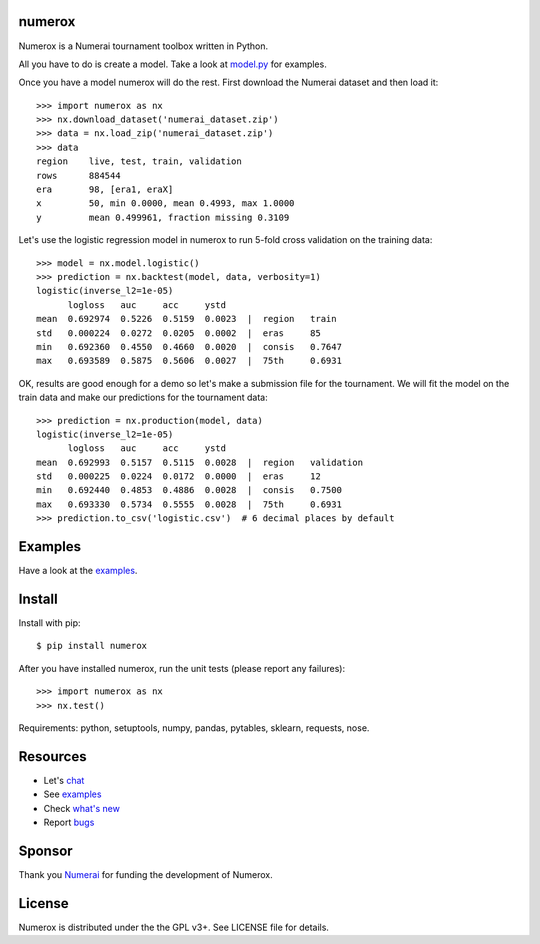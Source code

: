 .. image:: https://travis-ci.org/kwgoodman/numerox.svg?branch=master
    :target: https://travis-ci.org/kwgoodman/numerox
.. image:: https://img.shields.io/pypi/v/numerox.svg
   :target: https://pypi.python.org/pypi/numerox/
numerox
=======

Numerox is a Numerai tournament toolbox written in Python.

All you have to do is create a model. Take a look at `model.py`_ for examples.

Once you have a model numerox will do the rest. First download the Numerai
dataset and then load it::

    >>> import numerox as nx
    >>> nx.download_dataset('numerai_dataset.zip')
    >>> data = nx.load_zip('numerai_dataset.zip')
    >>> data
    region    live, test, train, validation
    rows      884544
    era       98, [era1, eraX]
    x         50, min 0.0000, mean 0.4993, max 1.0000
    y         mean 0.499961, fraction missing 0.3109

Let's use the logistic regression model in numerox to run 5-fold cross
validation on the training data::

    >>> model = nx.model.logistic()
    >>> prediction = nx.backtest(model, data, verbosity=1)
    logistic(inverse_l2=1e-05)
          logloss   auc     acc     ystd
    mean  0.692974  0.5226  0.5159  0.0023  |  region   train
    std   0.000224  0.0272  0.0205  0.0002  |  eras     85
    min   0.692360  0.4550  0.4660  0.0020  |  consis   0.7647
    max   0.693589  0.5875  0.5606  0.0027  |  75th     0.6931

OK, results are good enough for a demo so let's make a submission file for the
tournament. We will fit the model on the train data and make our predictions
for the tournament data::

    >>> prediction = nx.production(model, data)
    logistic(inverse_l2=1e-05)
          logloss   auc     acc     ystd
    mean  0.692993  0.5157  0.5115  0.0028  |  region   validation
    std   0.000225  0.0224  0.0172  0.0000  |  eras     12
    min   0.692440  0.4853  0.4886  0.0028  |  consis   0.7500
    max   0.693330  0.5734  0.5555  0.0028  |  75th     0.6931
    >>> prediction.to_csv('logistic.csv')  # 6 decimal places by default

Examples
========

Have a look at the `examples`_.

Install
=======

Install with pip::

    $ pip install numerox

After you have installed numerox, run the unit tests (please report any
failures)::

    >>> import numerox as nx
    >>> nx.test()

Requirements: python, setuptools, numpy, pandas, pytables, sklearn, requests,
nose.

Resources
=========

- Let's `chat`_
- See `examples`_
- Check `what's new`_
- Report `bugs`_

Sponsor
=======

Thank you `Numerai`_ for funding the development of Numerox.

License
=======

Numerox is distributed under the the GPL v3+. See LICENSE file for details.


.. _model.py: https://github.com/kwgoodman/numerox/blob/master/numerox/model.py
.. _examples: https://github.com/kwgoodman/numerox/blob/master/examples/readme.rst
.. _chat: https://community.numer.ai/channel/numerox
.. _bugs: https://github.com/kwgoodman/numerox/issues
.. _what's new: https://github.com/kwgoodman/numerox/blob/master/release.rst
.. _Numerai: https://numer.ai
